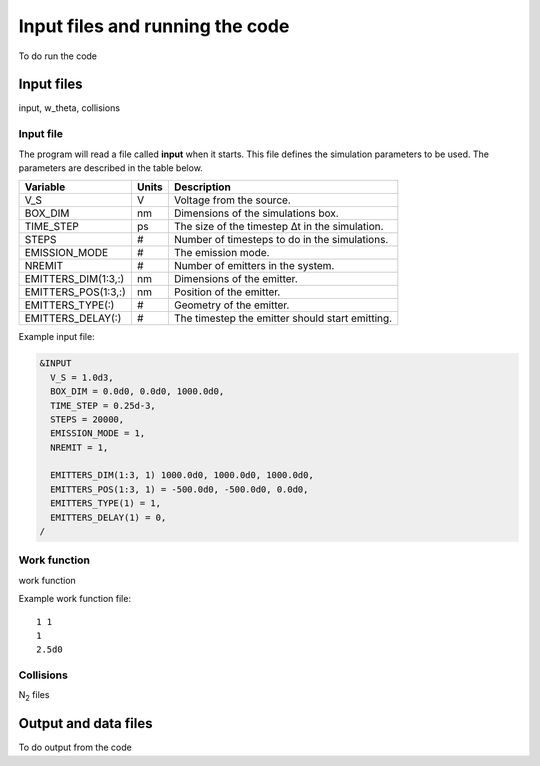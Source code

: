 Input files and running the code
================================

To do run the code

Input files
-----------
input, w_theta, collisions

Input file
++++++++++
The program will read a file called **input** when it starts. This file defines the simulation parameters to be used. The parameters are described
in the table below.

===================  =====  ===========
Variable             Units  Description
===================  =====  ===========
V_S                  V      Voltage from the source.
BOX_DIM              nm     Dimensions of the simulations box.
TIME_STEP            ps     The size of the timestep Δt in the simulation.
STEPS                #      Number of timesteps to do in the simulations.
EMISSION_MODE        #      The emission mode.
NREMIT               #      Number of emitters in the system.
EMITTERS_DIM(1:3,:)  nm     Dimensions of the emitter.
EMITTERS_POS(1:3,:)  nm     Position of the emitter.
EMITTERS_TYPE(:)     #      Geometry of the emitter.
EMITTERS_DELAY(:)    #      The timestep the emitter should start emitting.
===================  =====  ===========

Example input file:

.. code-block:: text

  &INPUT
    V_S = 1.0d3,
    BOX_DIM = 0.0d0, 0.0d0, 1000.0d0,
    TIME_STEP = 0.25d-3,
    STEPS = 20000,
    EMISSION_MODE = 1,
    NREMIT = 1,

    EMITTERS_DIM(1:3, 1) 1000.0d0, 1000.0d0, 1000.0d0,
    EMITTERS_POS(1:3, 1) = -500.0d0, -500.0d0, 0.0d0,
    EMITTERS_TYPE(1) = 1,
    EMITTERS_DELAY(1) = 0,
  /

Work function
+++++++++++++
work function

Example work function file::

  1 1
  1
  2.5d0

Collisions
++++++++++
N\ :sub:`2` files


Output and data files
---------------------

To do output from the code

.. index:: Collisions, N₂, input, w_theta, work function, time_step, time step, box_dim, steps, emission_mode, nremit
